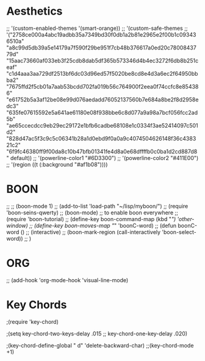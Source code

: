 * Aesthetics

 ;; '(custom-enabled-themes '(smart-orange))
 ;; '(custom-safe-themes
 ;;   '("2758ce000a4abc19adbb35a7349bd30f0db1a2b81e2965e2f00b1c093436510a" "a8c99d5db39a5e14179a7f590f29be951f7cb48b376617a0ed20c7800843779d" "15aac73660af033eb3f25cdb8dab5df365b573346d4b4ec3272f6db8b251ceaf" "c1d4aaa3aa729df2513bf6dc03d96ed57f5020be8cd8e4d3a6ec2f64950bbba2" "7675ffd2f5cb01a7aab53bcdd702fa019b56c764900f2eea0f74ccfc8e854386" "e61752b5a3af12be08e99d076aedadd76052137560b7e684a8be2f8d2958edc3" "635fe07615592e5a641ae61180e08f938bbe6c8d077a9a98a7bcf056fcc2ad5b" "ae65ccecdcc9eb29ec29172e1bfb6cadbe68108e1c0334f3ae52414097c501d2" "828d47ac5f3c9c5c06341b28a1d0ebd9f0a0a9c4074504626148f36c438321c2" "6f9fc46380ff9f00da8c10b47bfb01341fe4d8a0e68dffffb0c0ba1d2cd887d8" default))
 ;; '(powerline-color1 "#6D3300")
 ;; '(powerline-color2 "#411E00")
 ;; '(region ((t (:background "#af1b08"))))


* BOON
;; ;; (boon-mode 1)
;; (add-to-list 'load-path "~/lisp/myboon/")
;; (require 'boon-seins-qwerty)
;; (boon-mode) ;; to enable boon everywhere
;; (require 'boon-tutorial)
;; (define-key boon-command-map (kbd "/") 'other-window)
;; (define-key boon-moves-map "/" 'boonC-word)
;; (defun boonC-word ()
;;   (interactive)
;;   (boon-mark-region (call-interactively 'boon-select-word))
;;   )

* ORG
;; (add-hook 'org-mode-hook 'visual-line-mode)

* Key Chords
;(require 'key-chord)

;(setq key-chord-two-keys-delay .015
;;      key-chord-one-key-delay .020)

;(key-chord-define-global " d" 'delete-backward-char)
;;(key-chord-mode +1)
